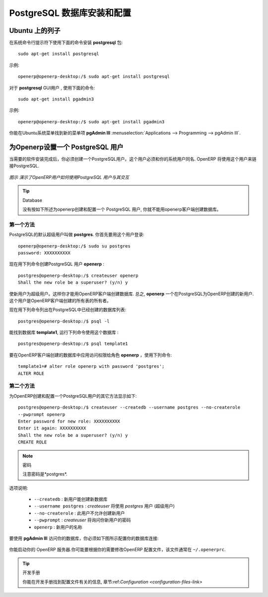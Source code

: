 .. i18n: .. index::
.. i18n:    single: Installation; PostgreSQL
.. i18n:    single: PostgreSQL; Installation
.. i18n: ..
..

.. index::
   single: Installation; PostgreSQL
   single: PostgreSQL; Installation
..

.. i18n: .. _installation-postgresql-server:
.. i18n: 
.. i18n: PostgreSQL Server Installation and Configuration
.. i18n: ================================================
..

.. _installation-postgresql-server:

PostgreSQL 数据库安装和配置
================================================

.. i18n: .. tip:: Methods
.. i18n: 
.. i18n:         The `PostgreSQL download page <http://www.postgresql.org/download/linux>`__ lists the available installation methods. Choose the one that best suits your needs.
..

.. .. tip:: Methods

         `PostgreSQL 下载页 <http://www.postgresql.org/download/linux>`__ 列出可用的安装方法. 选择适合你的需要的一种.

.. i18n: Example on Ubuntu
.. i18n: -----------------
..

Ubuntu 上的列子
-----------------

.. i18n: Use the following command at your system's command prompt to install the **postgresql** package: ::
.. i18n: 
.. i18n:   sudo apt-get install postgresql
..

在系统命令行提示符下使用下面的命令安装 **postgresql** 包: ::

  sudo apt-get install postgresql

.. i18n: For example: ::
.. i18n: 
.. i18n:   openerp@openerp-desktop:/$ sudo apt-get install postgresql
..

示例: ::

  openerp@openerp-desktop:/$ sudo apt-get install postgresql

.. i18n: For a graphical user interface of **postgresql**, use the following command: ::
.. i18n: 
.. i18n:   sudo apt-get install pgadmin3
..

对于 **postgresql** GUI用户 , 使用下面的命令: ::

  sudo apt-get install pgadmin3

.. i18n: For example: ::
.. i18n: 
.. i18n:   openerp@openerp-desktop:/$ sudo apt-get install pgadmin3
..

示例: ::

  openerp@openerp-desktop:/$ sudo apt-get install pgadmin3

.. i18n: You can find the new menu item **pgAdmin III** in your Ubuntu system menu from
.. i18n: :menuselection:`Applications --> Programming --> pgAdmin III`.
..

你能在Ubuntu系统菜单找到新的菜单项 **pgAdmin III** 
:menuselection:`Applications --> Programming --> pgAdmin III`.

.. i18n: .. index::
.. i18n:    single: PostgreSQL; setup a user
.. i18n:    single: PostgreSQL; setup a database
.. i18n: ..
..

.. index::
   single: PostgreSQL; setup a user
   single: PostgreSQL; setup a database
..

.. i18n: Setup a PostgreSQL user for OpenERP
.. i18n: -----------------------------------
..

为Openerp设置一个 PostgreSQL 用户
-----------------------------------

.. i18n: When the installations of the required software are done, you must create a
.. i18n: PostgreSQL user. This user must be the same as your system user. OpenERP will use this user to
.. i18n: connect to PostgreSQL.
..

当需要的软件安装完成后，你必须创建一个PostgreSQL用户。这个用户必须和你的系统用户同名. OpenERP 将使用这个用户来链接PostgreSQL.

.. i18n: .. figure:: ../../img/openerp_postgresql.png
.. i18n:    :scale: 75
.. i18n:    :align: center
.. i18n: 
.. i18n:    *Figure demonstrating how OpenERP uses the PostgreSQL user to interact with it*
..

.. figure:: ../../img/openerp_postgresql.png
   :scale: 75
   :align: center

   *图示 演示了OpenERP用户如何使用PostgreSQL 用户与其交互*

.. i18n: .. tip:: Database
.. i18n: 
.. i18n:         Without creating and configuring a PostgreSQL user for OpenERP as described below, you cannot create a database using OpenERP Client.
..

.. tip:: Database

        没有按如下所述为openerp创建和配置一个 PostgreSQL 用户, 你就不能用openerp客户端创建数据库。

.. i18n: First Method
.. i18n: ++++++++++++
..

第一个方法
++++++++++++

.. i18n: The default superuser for PostgreSQL is called **postgres**. You may need to login as this
.. i18n: user first. ::
.. i18n: 
.. i18n:     openerp@openerp-desktop:/$ sudo su postgres
.. i18n:     password: XXXXXXXXXX
..

PostgreSQL的默认超级用户叫做 **postgres**. 你首先要用这个用户登录: ::

    openerp@openerp-desktop:/$ sudo su postgres
    password: XXXXXXXXXX

.. i18n: Now create PostgreSQL user **openerp** using the following command: ::
.. i18n: 
.. i18n: 	postgres@openerp-desktop:/$ createuser openerp
.. i18n: 	Shall the new role be a superuser? (y/n) y
..

现在用下列命令创建PostgreSQL 用户 **openerp** : ::

	postgres@openerp-desktop:/$ createuser openerp
	Shall the new role be a superuser? (y/n) y

.. i18n: Make this new user a superuser. Only then you can create a database using OpenERP Client.
.. i18n: In short, **openerp** is the new user created in PostgreSQL for OpenERP. This user is the owner
.. i18n: of all the tables created by OpenERP Client.
..

使新用户为超级用户。这样你才能用OpenERP客户端创建数据库.
总之, **openerp** 一个在PostgreSQL为OpenERP创建的新用户.这个用户是OpenERP客户端创建的所有表的所有者。

.. i18n: Now check the list of databases created in PostgreSQL using the following command: ::
.. i18n: 
.. i18n: 	postgres@openerp-desktop:/$ psql -l
..

现在用下列命令列出在PostgreSQL中已经创建的数据库列表: ::

	postgres@openerp-desktop:/$ psql -l

.. i18n: You can find the database **template1**, run the following command to use this database: ::
.. i18n: 
.. i18n: 	postgres@openerp-desktop:/$ psql template1
..

能找到数据库 **template1**, 运行下列命令使用这个数据库 : ::

	postgres@openerp-desktop:/$ psql template1

.. i18n: To apply access rights to the role **openerp** for the database which will be created from OpenERP Client,
.. i18n: use the following command: ::
.. i18n: 
.. i18n: 	template1=# alter role openerp with password 'postgres';
.. i18n: 	ALTER ROLE
..

要在OpenERP客户端创建的数据库中应用访问权限给角色 **openerp** ，使用下列命令: ::

	template1=# alter role openerp with password 'postgres';
	ALTER ROLE

.. i18n: Second Method
.. i18n: +++++++++++++
..

第二个方法
+++++++++++++

.. i18n: Another option to create and configure a PostgreSQL user for OpenERP is shown below: ::
.. i18n: 
.. i18n:     postgres@openerp-desktop:/$ createuser --createdb --username postgres --no-createrole
.. i18n:     --pwprompt openerp
.. i18n:     Enter password for new role: XXXXXXXXXX
.. i18n:     Enter it again: XXXXXXXXXX
.. i18n:     Shall the new role be a superuser? (y/n) y
.. i18n:     CREATE ROLE
..

为OpenERP创建和配置一个PostgreSQL用户的其它方法显示如下: ::

    postgres@openerp-desktop:/$ createuser --createdb --username postgres --no-createrole
    --pwprompt openerp
    Enter password for new role: XXXXXXXXXX
    Enter it again: XXXXXXXXXX
    Shall the new role be a superuser? (y/n) y
    CREATE ROLE

.. i18n: .. note:: Password
.. i18n: 
.. i18n:         Note that the password is *postgres*.
..

.. note:: 密码

        注意密码是*postgres*.

.. i18n: Option explanations:
..

选项说明:

.. i18n:   * ``--createdb`` : the new user will be able to create new databases
.. i18n:   * ``--username postgres`` : *createuser* will use the *postgres* user (superuser)
.. i18n:   * ``--no-createrole`` : the new user will not be able to create new users
.. i18n:   * ``--pwprompt`` : *createuser* will ask you the new user's password
.. i18n:   * ``openerp`` : the new user's name
..

  * ``--createdb`` : 新用户能创建新数据库
  * ``--username postgres`` : *createuser* 将使用 *postgres* 用户 (超级用户)
  * ``--no-createrole`` :  此用户不允许创建新用户
  * ``--pwprompt`` : *createuser* 将询问你新用户的密码
  * ``openerp`` : 新用户的名称

.. i18n: To access your database using **pgAdmin III**, you must configure the database connection as shown in the following figure:
..

要使用 **pgAdmin III** 访问你的数据库，你必须如下图所示配置你的数据库连接:

.. i18n: .. figure:: ../../img/new_server_registration.png
.. i18n:    :scale: 50
.. i18n:    :align: center
..

.. figure:: ../../img/new_server_registration.png
   :scale: 50
   :align: center

.. i18n: You can now start OpenERP Server. You will probably need to modify the
.. i18n: OpenERP configuration file according to your needs which is normally
.. i18n: located in ``~/.openerprc``.
..

你能启动你的 OpenERP 服务器.你可能要根据你的需要修改OpenERP 配置文件，该文件通常在 ``~/.openerprc``.

.. i18n: .. tip:: Developer Book
.. i18n: 
.. i18n:         You can find information on configuration files in the Developer Book, section :ref:`Configuration <configuration-files-link>`
..

.. tip:: 开发手册

        你能在开发手册找到配置文件有关的信息, 章节:ref:`Configuration <configuration-files-link>`
